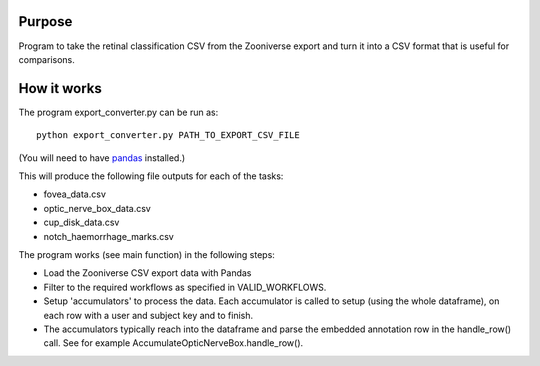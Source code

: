 
Purpose
=======

Program to take the retinal classification CSV from the Zooniverse
export and turn it into a CSV format that is useful for comparisons.

How it works
============

The program export_converter.py can be run as::

   python export_converter.py PATH_TO_EXPORT_CSV_FILE


(You will need to have `pandas <http://pandas.pydata.org/>`_
installed.)


This will produce the following file outputs for each of the tasks:

- fovea_data.csv
- optic_nerve_box_data.csv
- cup_disk_data.csv 
- notch_haemorrhage_marks.csv
 
The program works (see main function) in the following steps:

- Load the Zooniverse CSV export data with Pandas
- Filter to the required workflows as specified in VALID_WORKFLOWS.
- Setup 'accumulators' to process the data. Each accumulator is
  called to setup (using the whole dataframe), on each row with a
  user and subject key and to finish.
- The accumulators typically reach into the dataframe and parse the
  embedded annotation row in the handle_row() call. See for example
  AccumulateOpticNerveBox.handle_row().

